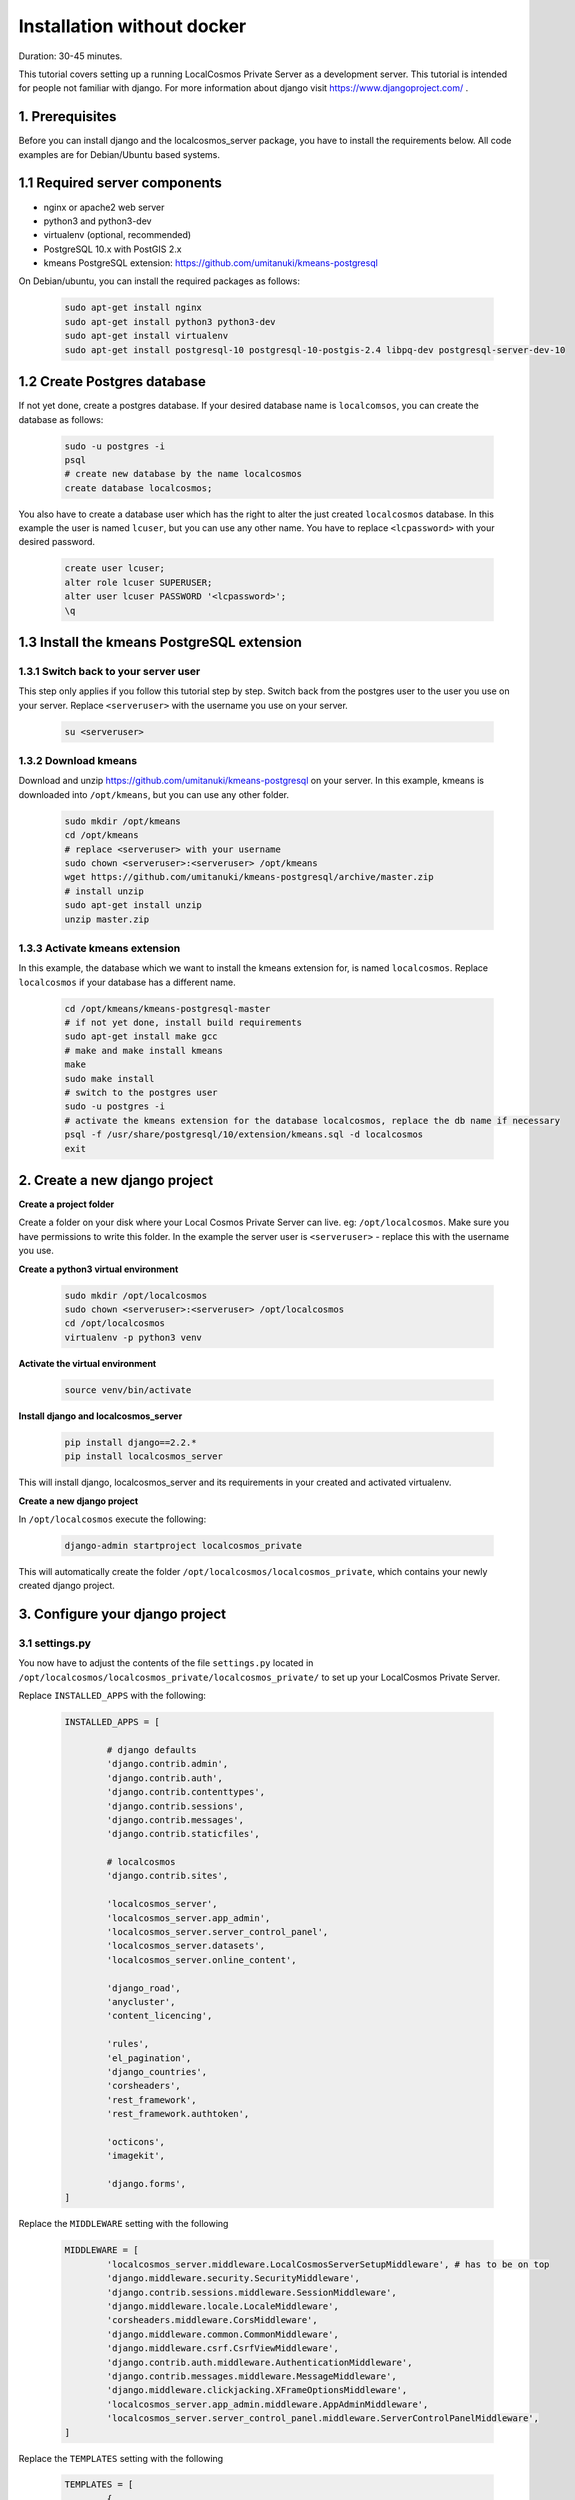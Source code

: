 Installation without docker
===========================

Duration: 30-45 minutes.

This tutorial covers setting up a running LocalCosmos Private Server as a development server. This tutorial is intended for people not familiar with django. For more information about django visit https://www.djangoproject.com/ .

1. Prerequisites
-----------------

Before you can install django and the localcosmos_server package, you have to install the requirements below. All code examples are for Debian/Ubuntu based systems.


1.1 Required server components
------------------------------

* nginx or apache2 web server
* python3 and python3-dev
* virtualenv (optional, recommended)
* PostgreSQL 10.x with PostGIS 2.x
* kmeans PostgreSQL extension: https://github.com/umitanuki/kmeans-postgresql

On Debian/ubuntu, you can install the required packages as follows:

	.. code-block:: bash

		sudo apt-get install nginx
		sudo apt-get install python3 python3-dev
		sudo apt-get install virtualenv
		sudo apt-get install postgresql-10 postgresql-10-postgis-2.4 libpq-dev postgresql-server-dev-10


1.2 Create Postgres database
----------------------------
If not yet done, create a postgres database. If your desired database name is ``localcomsos``, you can create the database as follows:

	.. code-block:: bash

		sudo -u postgres -i
		psql
		# create new database by the name localcosmos
		create database localcosmos;

You also have to create a database user which has the right to alter the just created ``localcosmos`` database. In this example the user is named ``lcuser``, but you can use any other name. You have to replace ``<lcpassword>`` with your desired password.

	.. code-block:: bash
		
		create user lcuser;
		alter role lcuser SUPERUSER;
		alter user lcuser PASSWORD '<lcpassword>';
		\q
	

1.3 Install the kmeans PostgreSQL extension
-------------------------------------------

1.3.1 Switch back to your server user
^^^^^^^^^^^^^^^^^^^^^^^^^^^^^^^^^^^^^
This step only applies if you follow this tutorial step by step. Switch back from the postgres user to the user you use on your server. Replace ``<serveruser>`` with the username you use on your server.
 
	.. code-block:: bash

		su <serveruser>


1.3.2 Download kmeans
^^^^^^^^^^^^^^^^^^^^^
Download and unzip https://github.com/umitanuki/kmeans-postgresql on your server. In this example, kmeans is downloaded into ``/opt/kmeans``, but you can use any other folder.

	.. code-block:: bash

		sudo mkdir /opt/kmeans
		cd /opt/kmeans
		# replace <serveruser> with your username
		sudo chown <serveruser>:<serveruser> /opt/kmeans
		wget https://github.com/umitanuki/kmeans-postgresql/archive/master.zip
		# install unzip
		sudo apt-get install unzip
		unzip master.zip


1.3.3 Activate kmeans extension
^^^^^^^^^^^^^^^^^^^^^^^^^^^^^^^
In this example, the database which we want to install the kmeans extension for, is named ``localcosmos``. Replace ``localcosmos`` if your database has a different name.

	.. code-block:: bash

		cd /opt/kmeans/kmeans-postgresql-master
		# if not yet done, install build requirements
		sudo apt-get install make gcc
		# make and make install kmeans
		make
		sudo make install
		# switch to the postgres user
		sudo -u postgres -i
		# activate the kmeans extension for the database localcosmos, replace the db name if necessary
		psql -f /usr/share/postgresql/10/extension/kmeans.sql -d localcosmos
		exit



2. Create a new django project
------------------------------

**Create a project folder**

Create a folder on your disk where your Local Cosmos Private Server can live. eg: ``/opt/localcosmos``.
Make sure you have permissions to write this folder. In the example the server user is ``<serveruser>`` - replace this with the username you use.


**Create a python3 virtual environment**

	.. code-block:: bash

		sudo mkdir /opt/localcosmos
		sudo chown <serveruser>:<serveruser> /opt/localcosmos
		cd /opt/localcosmos
		virtualenv -p python3 venv


**Activate the virtual environment**

   .. code-block:: bash

      source venv/bin/activate


**Install django and localcosmos_server**

   .. code-block:: bash

      pip install django==2.2.*
      pip install localcosmos_server

This will install django, localcosmos_server and its requirements in your created and activated virtualenv. 


**Create a new django project**

In ``/opt/localcosmos`` execute the following:

   .. code-block:: bash

      django-admin startproject localcosmos_private


This will automatically create the folder ``/opt/localcosmos/localcosmos_private``, which contains your newly created django project.


3. Configure your django project
--------------------------------

3.1 settings.py
^^^^^^^^^^^^^^^
You now have to adjust the contents of the file ``settings.py`` located in ``/opt/localcosmos/localcosmos_private/localcosmos_private/`` to set up your LocalCosmos Private Server.

Replace ``INSTALLED_APPS`` with the following:

	.. code-block:: python

		INSTALLED_APPS = [

			# django defaults
			'django.contrib.admin',
			'django.contrib.auth',
			'django.contrib.contenttypes',
			'django.contrib.sessions',
			'django.contrib.messages',
			'django.contrib.staticfiles',

			# localcosmos
			'django.contrib.sites',

			'localcosmos_server',
			'localcosmos_server.app_admin',
			'localcosmos_server.server_control_panel',
			'localcosmos_server.datasets',
			'localcosmos_server.online_content',

			'django_road',    
			'anycluster',
			'content_licencing',

			'rules',
			'el_pagination',
			'django_countries',
			'corsheaders',
			'rest_framework',
			'rest_framework.authtoken',

			'octicons',
			'imagekit',

			'django.forms',
		]


Replace the ``MIDDLEWARE`` setting with the following

	.. code-block:: python

		MIDDLEWARE = [
			'localcosmos_server.middleware.LocalCosmosServerSetupMiddleware', # has to be on top
			'django.middleware.security.SecurityMiddleware',
			'django.contrib.sessions.middleware.SessionMiddleware',
			'django.middleware.locale.LocaleMiddleware',
			'corsheaders.middleware.CorsMiddleware',
			'django.middleware.common.CommonMiddleware',
			'django.middleware.csrf.CsrfViewMiddleware',
			'django.contrib.auth.middleware.AuthenticationMiddleware',
			'django.contrib.messages.middleware.MessageMiddleware',
			'django.middleware.clickjacking.XFrameOptionsMiddleware',
			'localcosmos_server.app_admin.middleware.AppAdminMiddleware',
			'localcosmos_server.server_control_panel.middleware.ServerControlPanelMiddleware',
		]


Replace the ``TEMPLATES`` setting with the following

	.. code-block:: python

		TEMPLATES = [
			{
				'BACKEND': 'django.template.backends.django.DjangoTemplates',
				'DIRS': [],
				'APP_DIRS': False,
				'OPTIONS': {
				    'context_processors': [
				        'django.template.context_processors.debug',
				        'django.template.context_processors.request',
				        'django.contrib.auth.context_processors.auth',
				        'django.contrib.messages.context_processors.messages',
				        'localcosmos_server.context_processors.localcosmos_server',
				    ],
				    'loaders' : [
				        'django.template.loaders.filesystem.Loader',
				        'django.template.loaders.app_directories.Loader',
				    ]
				}
			},
		]


Set up the database. Replace the ``DATABASE``setting with the setting below. Make sure you replace ``<lcpassword>`` with the correct password. If you did not follow the **Preparing your webserver** tutorial, you will also have to adjust the ``NAME`` and ``USER`` paramters according to your postgresql database name and your postgresql username.

	.. code-block:: python

		DATABASES = {
			'default': {
				'ENGINE': 'django.contrib.gis.db.backends.postgis',
				'NAME': 'localcosmos',
				'USER' : 'lcuser',
				'PASSWORD' : '<lcpassword>',
				'HOST' : 'localhost',
			}
		}



Replace ``ALLOWED_HOSTS`` with the following.

	.. code-block:: python

		ALLOWED_HOSTS = ['localhost']


Replace or add ``STATIC`` and ``MEDIA`` paths

    .. code-block:: python

		STATIC_URL = '/static/'
		STATIC_ROOT = '/var/www/localcosmos/static/'

		MEDIA_ROOT = '/var/www/localcosmos/media/'
		MEDIA_URL = '/media/'


Inlude localcosmos_server settings in your ``settings.py`` file. This automatically covers anycluster, django_road and cors settings. Insert these lines at the bottom of settings.py

    .. code-block:: python

		from localcosmos_server.settings import *

		# location where apps are installed
		# your apps index.html will be in LOCALCOSMOS_APPS_ROOT/{APP_UID}/www/index.html
		LOCALCOSMOS_APPS_ROOT = '/var/www/localcosmos/apps/' 


3.2 urls.py
^^^^^^^^^^^
The file ``urls.py`` located in ``/opt/localcosmos/localcosmos_private/localcosmos_private/`` also needs configuration. You ``urls.py`` should look like this:

	.. code-block:: python

		from django.conf import settings
		from django.contrib import admin
		from django.urls import path, include

		urlpatterns = [
			path('admin/', admin.site.urls),
			path('', include('localcosmos_server.urls')),
		]

As long as you run the django development server, add the following at the bottom of ``urls.py``.

	.. code-block:: python

		# remove these lines after development
		if settings.DEBUG:
			from django.conf.urls.static import static
			urlpatterns += static(settings.MEDIA_URL, document_root=settings.MEDIA_ROOT)

Make sure your remove these lines before deploying django. For better security, static and media files should be served directly by nginx in a production environment.

That's it for the django configuration.



4. Migrate database
-------------------
In your django project directory, ``/opt/localcosmos/localcosmos_private/``, run

	.. code-block:: bash

		python manage.py migrate

to migrate the database.


5. Create localcosmos www folder
^^^^^^^^^^^^^^^^^^^^^^^^^^^^^^^^
We need the folder ``/var/www/localcosmos`` and django has to be able to write into it. Replace ``<server_user>`` with the user you use on your computer.

	.. code-block:: bash

		# if the folder does not exist yet
		sudo mkdir /var/www/localcosmos
		# run this command in any case
		sudo chown <server_user>:www-data /var/www/localcosmos


6. Run the development server
-----------------------------
In your django project directory, ``/opt/localcosmos/localcosmos_private/``, run the following command to start the development server.

	.. code-block:: bash

		python manage.py runserver 0.0.0.0:8080


Now open a browser and navigate to ``http://localhost:8080`` . Follow the instructions to complete the setup.

Also check if the API works. Browse to ``http://localhost:8080/api/`` .

After you completed the setup, the Server Control Panel ist available at ``http://localhost:8080/server/control-panel/``.


7. Re-running the development server
------------------------------------
If you want to start the development server after rebooting, you have to activate the virtual environment first.

	.. code-block:: bash

		cd /opt/localcosmos
		source venv/bin/activate
		cd localcosmos_private
		python manage.py runserver 0.0.0.0:8080
